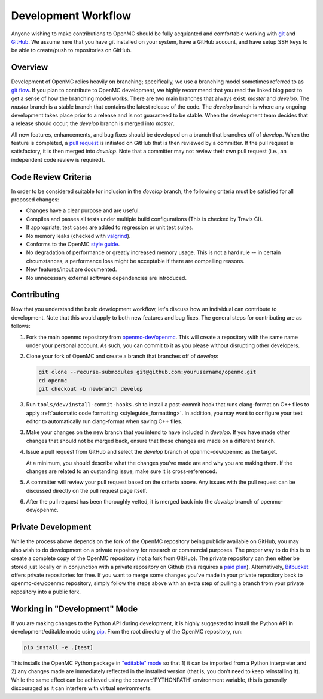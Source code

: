 .. _devguide_workflow:

====================
Development Workflow
====================

Anyone wishing to make contributions to OpenMC should be fully acquianted and
comfortable working with git_ and GitHub_. We assume here that you have git
installed on your system, have a GitHub account, and have setup SSH keys to be
able to create/push to repositories on GitHub.

Overview
--------

Development of OpenMC relies heavily on branching; specifically, we use a
branching model sometimes referred to as `git flow`_. If you plan to contribute
to OpenMC development, we highly recommend that you read the linked blog post to
get a sense of how the branching model works. There are two main branches that
always exist: *master* and *develop*. The *master* branch is a stable branch
that contains the latest release of the code. The *develop* branch is where any
ongoing development takes place prior to a release and is not guaranteed to be
stable. When the development team decides that a release should occur, the
*develop* branch is merged into *master*.

All new features, enhancements, and bug fixes should be developed on a branch
that branches off of *develop*. When the feature is completed, a `pull request`_
is initiated on GitHub that is then reviewed by a committer. If the pull request
is satisfactory, it is then merged into *develop*. Note that a committer may not
review their own pull request (i.e., an independent code review is required).

Code Review Criteria
--------------------

In order to be considered suitable for inclusion in the *develop* branch, the
following criteria must be satisfied for all proposed changes:

- Changes have a clear purpose and are useful.
- Compiles and passes all tests under multiple build configurations (This is
  checked by Travis CI).
- If appropriate, test cases are added to regression or unit test suites.
- No memory leaks (checked with valgrind_).
- Conforms to the OpenMC `style guide`_.
- No degradation of performance or greatly increased memory usage. This is not a
  hard rule -- in certain circumstances, a performance loss might be acceptable
  if there are compelling reasons.
- New features/input are documented.
- No unnecessary external software dependencies are introduced.

Contributing
------------

Now that you understand the basic development workflow, let's discuss how an
individual can contribute to development. Note that this would apply to both new
features and bug fixes. The general steps for contributing are as follows:

1. Fork the main openmc repository from `openmc-dev/openmc`_. This will create a
   repository with the same name under your personal account. As such, you can
   commit to it as you please without disrupting other developers.

   .. image:: ../_images/fork.png

2. Clone your fork of OpenMC and create a branch that branches off of *develop*:

   .. code-block:: sh

       git clone --recurse-submodules git@github.com:yourusername/openmc.git
       cd openmc
       git checkout -b newbranch develop

3. Run ``tools/dev/install-commit-hooks.sh`` to install a post-commit hook that
   runs clang-format on C++ files to apply :ref:`automatic code formatting
   <styleguide_formatting>`. In addition, you may want to configure your text
   editor to automatically run clang-format when saving C++ files.

3. Make your changes on the new branch that you intend to have included in
   *develop*. If you have made other changes that should not be merged back,
   ensure that those changes are made on a different branch.

4. Issue a pull request from GitHub and select the *develop* branch of
   openmc-dev/openmc as the target.

   At a minimum, you should describe what the changes you've made are and why
   you are making them. If the changes are related to an oustanding issue, make
   sure it is cross-referenced.

5. A committer will review your pull request based on the criteria
   above. Any issues with the pull request can be discussed directly on the pull
   request page itself.

6. After the pull request has been thoroughly vetted, it is merged back into the
   *develop* branch of openmc-dev/openmc.

Private Development
-------------------

While the process above depends on the fork of the OpenMC repository being
publicly available on GitHub, you may also wish to do development on a private
repository for research or commercial purposes. The proper way to do this is to
create a complete copy of the OpenMC repository (not a fork from GitHub). The
private repository can then either be stored just locally or in conjunction with
a private repository on Github (this requires a `paid plan`_). Alternatively,
`Bitbucket`_ offers private repositories for free. If you want to merge some
changes you've made in your private repository back to openmc-dev/openmc
repository, simply follow the steps above with an extra step of pulling a branch
from your private repository into a public fork.

.. _devguide_editable:

Working in "Development" Mode
-----------------------------

If you are making changes to the Python API during development, it is highly
suggested to install the Python API in development/editable mode using
pip_. From the root directory of the OpenMC repository, run:

.. code-block:: sh

    pip install -e .[test]

This installs the OpenMC Python package in `"editable" mode
<https://pip.pypa.io/en/stable/reference/pip_install/#editable-installs>`_ so
that 1) it can be imported from a Python interpreter and 2) any changes made are
immediately reflected in the installed version (that is, you don't need to keep
reinstalling it). While the same effect can be achieved using the
:envvar:`PYTHONPATH` environment variable, this is generally discouraged as it
can interfere with virtual environments.

.. _git: http://git-scm.com/
.. _GitHub: https://github.com/
.. _git flow: https://nvie.com/git-model
.. _valgrind: https://www.valgrind.org/
.. _style guide: https://docs.openmc.org/en/latest/devguide/styleguide.html
.. _pull request: https://docs.github.com/en/github/collaborating-with-issues-and-pull-requests/about-pull-requests
.. _openmc-dev/openmc: https://github.com/openmc-dev/openmc
.. _paid plan: https://github.com/pricing
.. _Bitbucket: https://bitbucket.org
.. _pip: https://pip.pypa.io/en/stable/
